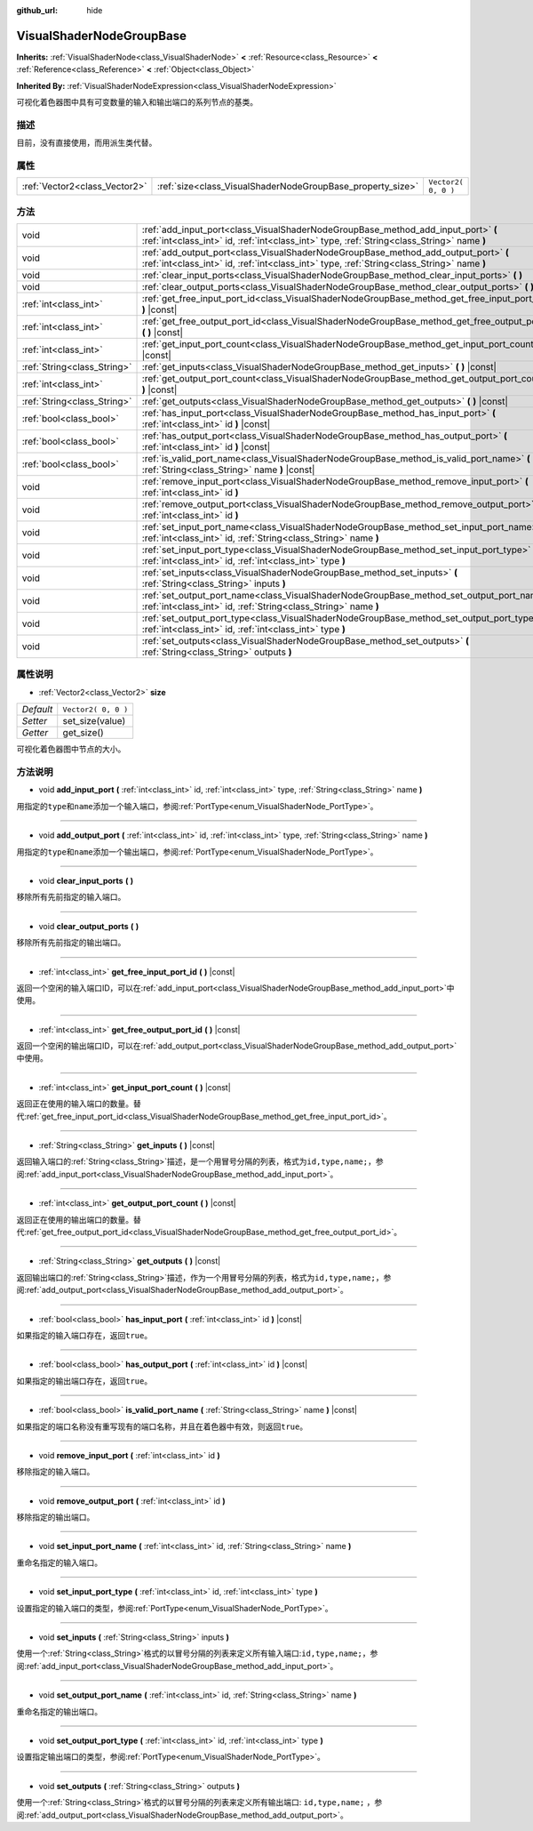 :github_url: hide

.. Generated automatically by doc/tools/make_rst.py in GaaeExplorer's source tree.
.. DO NOT EDIT THIS FILE, but the VisualShaderNodeGroupBase.xml source instead.
.. The source is found in doc/classes or modules/<name>/doc_classes.

.. _class_VisualShaderNodeGroupBase:

VisualShaderNodeGroupBase
=========================

**Inherits:** :ref:`VisualShaderNode<class_VisualShaderNode>` **<** :ref:`Resource<class_Resource>` **<** :ref:`Reference<class_Reference>` **<** :ref:`Object<class_Object>`

**Inherited By:** :ref:`VisualShaderNodeExpression<class_VisualShaderNodeExpression>`

可视化着色器图中具有可变数量的输入和输出端口的系列节点的基类。

描述
----

目前，没有直接使用，而用派生类代替。

属性
----

+-------------------------------+------------------------------------------------------------+---------------------+
| :ref:`Vector2<class_Vector2>` | :ref:`size<class_VisualShaderNodeGroupBase_property_size>` | ``Vector2( 0, 0 )`` |
+-------------------------------+------------------------------------------------------------+---------------------+

方法
----

+-----------------------------+-----------------------------------------------------------------------------------------------------------------------------------------------------------------------------------+
| void                        | :ref:`add_input_port<class_VisualShaderNodeGroupBase_method_add_input_port>` **(** :ref:`int<class_int>` id, :ref:`int<class_int>` type, :ref:`String<class_String>` name **)**   |
+-----------------------------+-----------------------------------------------------------------------------------------------------------------------------------------------------------------------------------+
| void                        | :ref:`add_output_port<class_VisualShaderNodeGroupBase_method_add_output_port>` **(** :ref:`int<class_int>` id, :ref:`int<class_int>` type, :ref:`String<class_String>` name **)** |
+-----------------------------+-----------------------------------------------------------------------------------------------------------------------------------------------------------------------------------+
| void                        | :ref:`clear_input_ports<class_VisualShaderNodeGroupBase_method_clear_input_ports>` **(** **)**                                                                                    |
+-----------------------------+-----------------------------------------------------------------------------------------------------------------------------------------------------------------------------------+
| void                        | :ref:`clear_output_ports<class_VisualShaderNodeGroupBase_method_clear_output_ports>` **(** **)**                                                                                  |
+-----------------------------+-----------------------------------------------------------------------------------------------------------------------------------------------------------------------------------+
| :ref:`int<class_int>`       | :ref:`get_free_input_port_id<class_VisualShaderNodeGroupBase_method_get_free_input_port_id>` **(** **)** |const|                                                                  |
+-----------------------------+-----------------------------------------------------------------------------------------------------------------------------------------------------------------------------------+
| :ref:`int<class_int>`       | :ref:`get_free_output_port_id<class_VisualShaderNodeGroupBase_method_get_free_output_port_id>` **(** **)** |const|                                                                |
+-----------------------------+-----------------------------------------------------------------------------------------------------------------------------------------------------------------------------------+
| :ref:`int<class_int>`       | :ref:`get_input_port_count<class_VisualShaderNodeGroupBase_method_get_input_port_count>` **(** **)** |const|                                                                      |
+-----------------------------+-----------------------------------------------------------------------------------------------------------------------------------------------------------------------------------+
| :ref:`String<class_String>` | :ref:`get_inputs<class_VisualShaderNodeGroupBase_method_get_inputs>` **(** **)** |const|                                                                                          |
+-----------------------------+-----------------------------------------------------------------------------------------------------------------------------------------------------------------------------------+
| :ref:`int<class_int>`       | :ref:`get_output_port_count<class_VisualShaderNodeGroupBase_method_get_output_port_count>` **(** **)** |const|                                                                    |
+-----------------------------+-----------------------------------------------------------------------------------------------------------------------------------------------------------------------------------+
| :ref:`String<class_String>` | :ref:`get_outputs<class_VisualShaderNodeGroupBase_method_get_outputs>` **(** **)** |const|                                                                                        |
+-----------------------------+-----------------------------------------------------------------------------------------------------------------------------------------------------------------------------------+
| :ref:`bool<class_bool>`     | :ref:`has_input_port<class_VisualShaderNodeGroupBase_method_has_input_port>` **(** :ref:`int<class_int>` id **)** |const|                                                         |
+-----------------------------+-----------------------------------------------------------------------------------------------------------------------------------------------------------------------------------+
| :ref:`bool<class_bool>`     | :ref:`has_output_port<class_VisualShaderNodeGroupBase_method_has_output_port>` **(** :ref:`int<class_int>` id **)** |const|                                                       |
+-----------------------------+-----------------------------------------------------------------------------------------------------------------------------------------------------------------------------------+
| :ref:`bool<class_bool>`     | :ref:`is_valid_port_name<class_VisualShaderNodeGroupBase_method_is_valid_port_name>` **(** :ref:`String<class_String>` name **)** |const|                                         |
+-----------------------------+-----------------------------------------------------------------------------------------------------------------------------------------------------------------------------------+
| void                        | :ref:`remove_input_port<class_VisualShaderNodeGroupBase_method_remove_input_port>` **(** :ref:`int<class_int>` id **)**                                                           |
+-----------------------------+-----------------------------------------------------------------------------------------------------------------------------------------------------------------------------------+
| void                        | :ref:`remove_output_port<class_VisualShaderNodeGroupBase_method_remove_output_port>` **(** :ref:`int<class_int>` id **)**                                                         |
+-----------------------------+-----------------------------------------------------------------------------------------------------------------------------------------------------------------------------------+
| void                        | :ref:`set_input_port_name<class_VisualShaderNodeGroupBase_method_set_input_port_name>` **(** :ref:`int<class_int>` id, :ref:`String<class_String>` name **)**                     |
+-----------------------------+-----------------------------------------------------------------------------------------------------------------------------------------------------------------------------------+
| void                        | :ref:`set_input_port_type<class_VisualShaderNodeGroupBase_method_set_input_port_type>` **(** :ref:`int<class_int>` id, :ref:`int<class_int>` type **)**                           |
+-----------------------------+-----------------------------------------------------------------------------------------------------------------------------------------------------------------------------------+
| void                        | :ref:`set_inputs<class_VisualShaderNodeGroupBase_method_set_inputs>` **(** :ref:`String<class_String>` inputs **)**                                                               |
+-----------------------------+-----------------------------------------------------------------------------------------------------------------------------------------------------------------------------------+
| void                        | :ref:`set_output_port_name<class_VisualShaderNodeGroupBase_method_set_output_port_name>` **(** :ref:`int<class_int>` id, :ref:`String<class_String>` name **)**                   |
+-----------------------------+-----------------------------------------------------------------------------------------------------------------------------------------------------------------------------------+
| void                        | :ref:`set_output_port_type<class_VisualShaderNodeGroupBase_method_set_output_port_type>` **(** :ref:`int<class_int>` id, :ref:`int<class_int>` type **)**                         |
+-----------------------------+-----------------------------------------------------------------------------------------------------------------------------------------------------------------------------------+
| void                        | :ref:`set_outputs<class_VisualShaderNodeGroupBase_method_set_outputs>` **(** :ref:`String<class_String>` outputs **)**                                                            |
+-----------------------------+-----------------------------------------------------------------------------------------------------------------------------------------------------------------------------------+

属性说明
--------

.. _class_VisualShaderNodeGroupBase_property_size:

- :ref:`Vector2<class_Vector2>` **size**

+-----------+---------------------+
| *Default* | ``Vector2( 0, 0 )`` |
+-----------+---------------------+
| *Setter*  | set_size(value)     |
+-----------+---------------------+
| *Getter*  | get_size()          |
+-----------+---------------------+

可视化着色器图中节点的大小。

方法说明
--------

.. _class_VisualShaderNodeGroupBase_method_add_input_port:

- void **add_input_port** **(** :ref:`int<class_int>` id, :ref:`int<class_int>` type, :ref:`String<class_String>` name **)**

用指定的\ ``type``\ 和\ ``name``\ 添加一个输入端口，参阅\ :ref:`PortType<enum_VisualShaderNode_PortType>`\ 。

----

.. _class_VisualShaderNodeGroupBase_method_add_output_port:

- void **add_output_port** **(** :ref:`int<class_int>` id, :ref:`int<class_int>` type, :ref:`String<class_String>` name **)**

用指定的\ ``type``\ 和\ ``name``\ 添加一个输出端口，参阅\ :ref:`PortType<enum_VisualShaderNode_PortType>`\ 。

----

.. _class_VisualShaderNodeGroupBase_method_clear_input_ports:

- void **clear_input_ports** **(** **)**

移除所有先前指定的输入端口。

----

.. _class_VisualShaderNodeGroupBase_method_clear_output_ports:

- void **clear_output_ports** **(** **)**

移除所有先前指定的输出端口。

----

.. _class_VisualShaderNodeGroupBase_method_get_free_input_port_id:

- :ref:`int<class_int>` **get_free_input_port_id** **(** **)** |const|

返回一个空闲的输入端口ID，可以在\ :ref:`add_input_port<class_VisualShaderNodeGroupBase_method_add_input_port>`\ 中使用。

----

.. _class_VisualShaderNodeGroupBase_method_get_free_output_port_id:

- :ref:`int<class_int>` **get_free_output_port_id** **(** **)** |const|

返回一个空闲的输出端口ID，可以在\ :ref:`add_output_port<class_VisualShaderNodeGroupBase_method_add_output_port>`\ 中使用。

----

.. _class_VisualShaderNodeGroupBase_method_get_input_port_count:

- :ref:`int<class_int>` **get_input_port_count** **(** **)** |const|

返回正在使用的输入端口的数量。替代\ :ref:`get_free_input_port_id<class_VisualShaderNodeGroupBase_method_get_free_input_port_id>`\ 。

----

.. _class_VisualShaderNodeGroupBase_method_get_inputs:

- :ref:`String<class_String>` **get_inputs** **(** **)** |const|

返回输入端口的\ :ref:`String<class_String>`\ 描述，是一个用冒号分隔的列表，格式为\ ``id,type,name;``\ ，参阅\ :ref:`add_input_port<class_VisualShaderNodeGroupBase_method_add_input_port>`\ 。

----

.. _class_VisualShaderNodeGroupBase_method_get_output_port_count:

- :ref:`int<class_int>` **get_output_port_count** **(** **)** |const|

返回正在使用的输出端口的数量。替代\ :ref:`get_free_output_port_id<class_VisualShaderNodeGroupBase_method_get_free_output_port_id>`\ 。

----

.. _class_VisualShaderNodeGroupBase_method_get_outputs:

- :ref:`String<class_String>` **get_outputs** **(** **)** |const|

返回输出端口的\ :ref:`String<class_String>`\ 描述，作为一个用冒号分隔的列表，格式为\ ``id,type,name;``\ ，参阅\ :ref:`add_output_port<class_VisualShaderNodeGroupBase_method_add_output_port>`\ 。

----

.. _class_VisualShaderNodeGroupBase_method_has_input_port:

- :ref:`bool<class_bool>` **has_input_port** **(** :ref:`int<class_int>` id **)** |const|

如果指定的输入端口存在，返回\ ``true``\ 。

----

.. _class_VisualShaderNodeGroupBase_method_has_output_port:

- :ref:`bool<class_bool>` **has_output_port** **(** :ref:`int<class_int>` id **)** |const|

如果指定的输出端口存在，返回\ ``true``\ 。

----

.. _class_VisualShaderNodeGroupBase_method_is_valid_port_name:

- :ref:`bool<class_bool>` **is_valid_port_name** **(** :ref:`String<class_String>` name **)** |const|

如果指定的端口名称没有重写现有的端口名称，并且在着色器中有效，则返回\ ``true``\ 。

----

.. _class_VisualShaderNodeGroupBase_method_remove_input_port:

- void **remove_input_port** **(** :ref:`int<class_int>` id **)**

移除指定的输入端口。

----

.. _class_VisualShaderNodeGroupBase_method_remove_output_port:

- void **remove_output_port** **(** :ref:`int<class_int>` id **)**

移除指定的输出端口。

----

.. _class_VisualShaderNodeGroupBase_method_set_input_port_name:

- void **set_input_port_name** **(** :ref:`int<class_int>` id, :ref:`String<class_String>` name **)**

重命名指定的输入端口。

----

.. _class_VisualShaderNodeGroupBase_method_set_input_port_type:

- void **set_input_port_type** **(** :ref:`int<class_int>` id, :ref:`int<class_int>` type **)**

设置指定的输入端口的类型，参阅\ :ref:`PortType<enum_VisualShaderNode_PortType>`\ 。

----

.. _class_VisualShaderNodeGroupBase_method_set_inputs:

- void **set_inputs** **(** :ref:`String<class_String>` inputs **)**

使用一个\ :ref:`String<class_String>`\ 格式的以冒号分隔的列表来定义所有输入端口:``id,type,name;``\ ，参阅\ :ref:`add_input_port<class_VisualShaderNodeGroupBase_method_add_input_port>`\ 。

----

.. _class_VisualShaderNodeGroupBase_method_set_output_port_name:

- void **set_output_port_name** **(** :ref:`int<class_int>` id, :ref:`String<class_String>` name **)**

重命名指定的输出端口。

----

.. _class_VisualShaderNodeGroupBase_method_set_output_port_type:

- void **set_output_port_type** **(** :ref:`int<class_int>` id, :ref:`int<class_int>` type **)**

设置指定输出端口的类型，参阅\ :ref:`PortType<enum_VisualShaderNode_PortType>`\ 。

----

.. _class_VisualShaderNodeGroupBase_method_set_outputs:

- void **set_outputs** **(** :ref:`String<class_String>` outputs **)**

使用一个\ :ref:`String<class_String>`\ 格式的以冒号分隔的列表来定义所有输出端口: ``id,type,name;`` ，参阅\ :ref:`add_output_port<class_VisualShaderNodeGroupBase_method_add_output_port>`\ 。

.. |virtual| replace:: :abbr:`virtual (This method should typically be overridden by the user to have any effect.)`
.. |const| replace:: :abbr:`const (This method has no side effects. It doesn't modify any of the instance's member variables.)`
.. |vararg| replace:: :abbr:`vararg (This method accepts any number of arguments after the ones described here.)`
